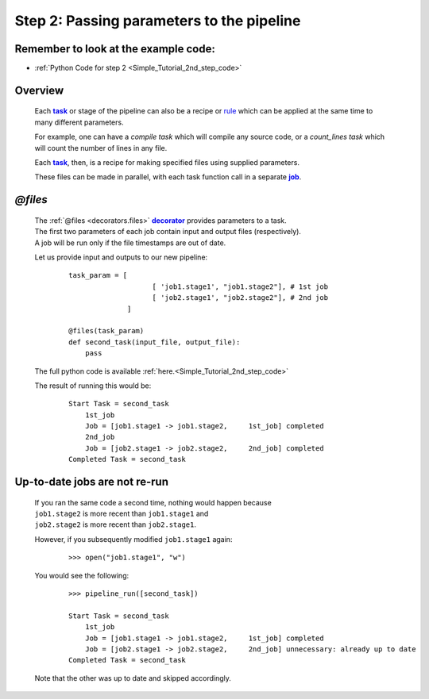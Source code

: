 .. _Simple_Tutorial_2nd_step:
.. |task| replace:: **task**
.. _task: ../../glossary.html#term-task
.. |job| replace:: **job**
.. _job: ../../glossary.html#term-job
.. |decorator| replace:: **decorator**
.. _decorator: ../../glossary.html#term-decorator


###################################################################
Step 2: Passing parameters to the pipeline
###################################################################
.. hlist::

   * :ref:`Simple tutorial overview <Simple_Tutorial>` 
   * :ref:`@files syntax in detail <decorators.files>`


************************************************
Remember to look at the example code:
************************************************

* :ref:`Python Code for step 2 <Simple_Tutorial_2nd_step_code>` 

***************************************
Overview
***************************************
    Each |task|_  or stage of the pipeline can also be a recipe or 
    `rule <http://www.gnu.org/software/make/manual/make.html#Rule-Introduction>`_  
    which can be applied at the same time to many different parameters.
    
    For example, one can have a *compile task* which will compile any source code, or
    a *count_lines task* which will count the number of lines in any file.
    
    Each |task|_, then, is a recipe for making specified files using supplied parameters.
    
    These files can be made in parallel, with each task function call in a separate |job|_.
    

************************************
*@files*
************************************
    | The :ref:`@files <decorators.files>` |decorator|_ provides parameters to a task.
    
    
    | The first two parameters of each job contain input and output files (respectively).
    | A job will be run only if the file timestamps are out of date.
        
    Let us provide input and outputs to our new pipeline:
        ::
            
            task_param = [
                                [ 'job1.stage1', "job1.stage2"], # 1st job
                                [ 'job2.stage1', "job2.stage2"], # 2nd job
                          ]
            
            @files(task_param)
            def second_task(input_file, output_file):
                pass


    The full python code is available :ref:`here.<Simple_Tutorial_2nd_step_code>` 
            
    
    The result of running this would be:
        ::
            
            Start Task = second_task
                1st_job
                Job = [job1.stage1 -> job1.stage2,     1st_job] completed
                2nd_job
                Job = [job2.stage1 -> job2.stage2,     2nd_job] completed
            Completed Task = second_task


************************************
Up-to-date jobs are not re-run
************************************
        

    | If you ran the same code a second time, nothing would happen because 
    | ``job1.stage2`` is more recent than ``job1.stage1`` and
    | ``job2.stage2`` is more recent than ``job2.stage1``.
        
    However, if you subsequently modified ``job1.stage1`` again:
        ::
    
            >>> open("job1.stage1", "w")
        
    
    You would see the following:
        ::
    
            >>> pipeline_run([second_task])
            
            Start Task = second_task
                1st_job
                Job = [job1.stage1 -> job1.stage2,     1st_job] completed
                Job = [job2.stage1 -> job2.stage2,     2nd_job] unnecessary: already up to date
            Completed Task = second_task
        
    
    Note that the other was up to date and skipped accordingly.
    
